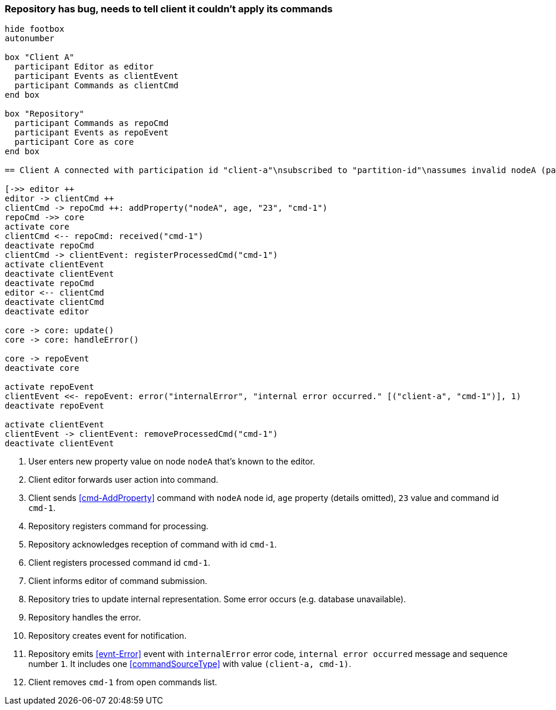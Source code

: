 === Repository has bug, needs to tell client it couldn't apply its commands
[plantuml,repositoryBug,svg]
----
hide footbox
autonumber

box "Client A"
  participant Editor as editor
  participant Events as clientEvent
  participant Commands as clientCmd
end box

box "Repository"
  participant Commands as repoCmd
  participant Events as repoEvent
  participant Core as core
end box

== Client A connected with participation id "client-a"\nsubscribed to "partition-id"\nassumes invalid nodeA (part of "partition-id") ==

[->> editor ++
editor -> clientCmd ++
clientCmd -> repoCmd ++: addProperty("nodeA", age, "23", "cmd-1")
repoCmd ->> core
activate core
clientCmd <-- repoCmd: received("cmd-1")
deactivate repoCmd
clientCmd -> clientEvent: registerProcessedCmd("cmd-1")
activate clientEvent
deactivate clientEvent
deactivate repoCmd
editor <-- clientCmd
deactivate clientCmd
deactivate editor

core -> core: update()
core -> core: handleError()

core -> repoEvent
deactivate core

activate repoEvent
clientEvent <<- repoEvent: error("internalError", "internal error occurred." [("client-a", "cmd-1")], 1)
deactivate repoEvent

activate clientEvent
clientEvent -> clientEvent: removeProcessedCmd("cmd-1")
deactivate clientEvent
----
1. User enters new property value on node `nodeA` that's known to the editor.
2. Client editor forwards user action into command.
3. Client sends <<cmd-AddProperty>> command with `nodeA` node id, `age` property (details omitted), `23` value and command id `cmd-1`.
4. Repository registers command for processing.
5. Repository acknowledges reception of command with id `cmd-1`.
6. Client registers processed command id `cmd-1`.
7. Client informs editor of command submission.
8. Repository tries to update internal representation.
Some error occurs (e.g. database unavailable).
9. Repository handles the error.
10. Repository creates event for notification.
11. Repository emits <<evnt-Error>> event with `internalError` error code, `internal error occurred` message and sequence number `1`.
It includes one <<commandSourceType>> with value `(client-a, cmd-1)`.
12. Client removes `cmd-1` from open commands list.
